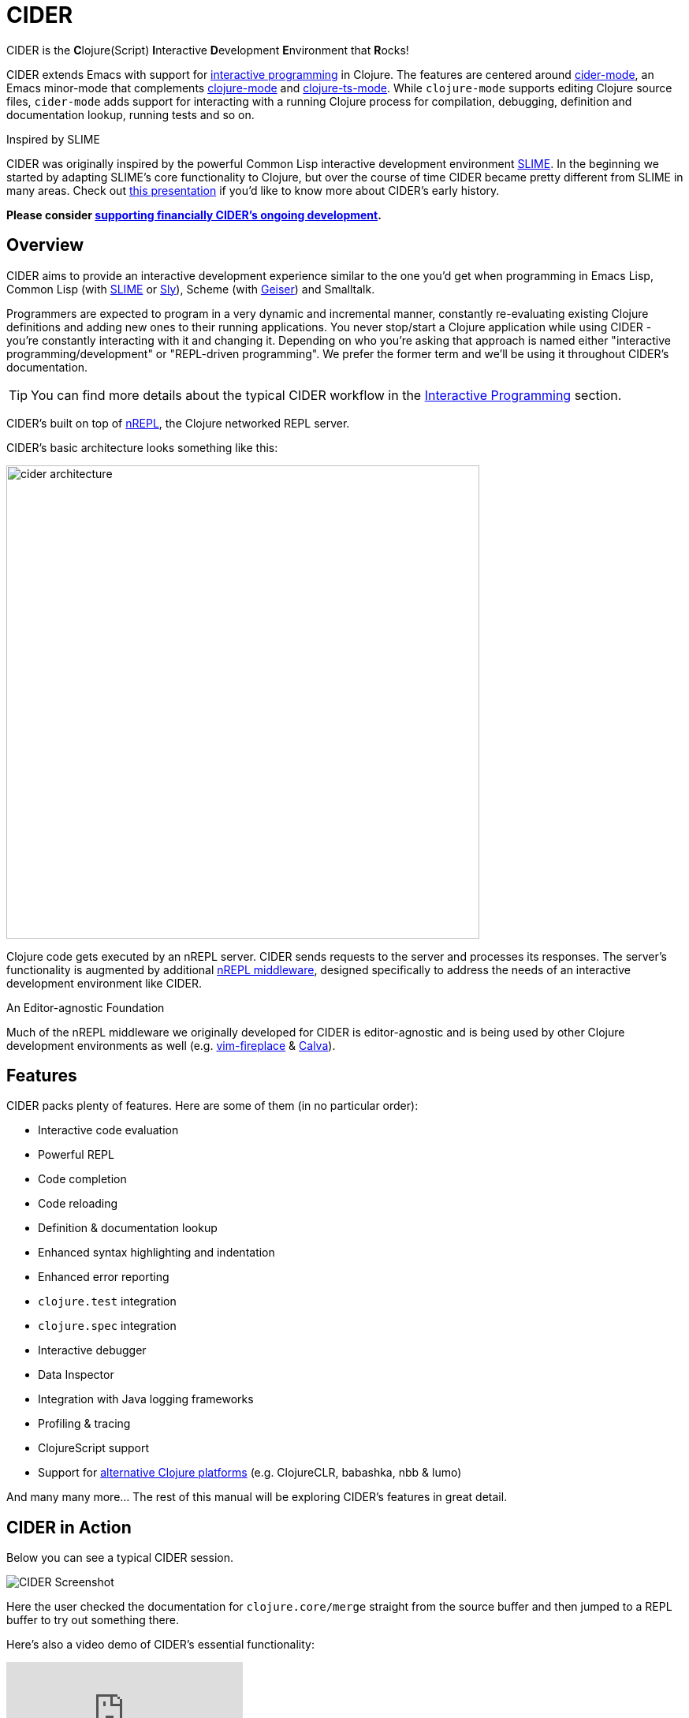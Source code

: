 = CIDER

CIDER is the **C**lojure(Script) **I**nteractive **D**evelopment **E**nvironment
that **R**ocks!

CIDER extends Emacs with support for xref:usage/interactive_programming.adoc[interactive programming] in Clojure. The
features are centered around xref:usage/cider_mode.adoc[cider-mode], an Emacs minor-mode that complements
https://github.com/clojure-emacs/clojure-mode[clojure-mode] and https://github.com/clojure-emacs/clojure-ts-mode[clojure-ts-mode].
While `clojure-mode` supports editing Clojure source files, `cider-mode` adds support for interacting with a running Clojure process for
compilation, debugging, definition and documentation lookup, running tests and so on.

.Inspired by SLIME
****
CIDER was originally inspired by the powerful Common Lisp interactive
development environment https://github.com/slime/slime[SLIME]. In the beginning we started by
adapting SLIME's core functionality to Clojure, but over the course of time
CIDER became pretty different from SLIME in many areas. Check out
https://www.youtube.com/watch?v=4X-1fJm25Ww&list=PLZdCLR02grLoc322bYirANEso3mmzvCiI&index=6[this presentation]
if you'd like to know more about CIDER's early history.
****

*Please consider
xref:contributing/funding.adoc[supporting financially CIDER's ongoing development].*

== Overview

CIDER aims to provide an interactive development experience similar to the one
you'd get when programming in Emacs Lisp, Common Lisp (with https://github.com/slime/slime[SLIME] or https://github.com/joaotavora/sly[Sly]),
Scheme (with https://github.com/jaor/geiser[Geiser]) and Smalltalk.

Programmers are expected to program in a very dynamic and incremental manner,
constantly re-evaluating existing Clojure definitions and adding new ones to
their running applications. You never stop/start a Clojure application while
using CIDER - you're constantly interacting with it and changing it.
Depending on who you're asking that approach is named either "interactive
programming/development" or "REPL-driven programming". We prefer the former
term and we'll be using it throughout CIDER's documentation.

TIP: You can find more details about the typical CIDER workflow in the
xref:usage/interactive_programming.adoc[Interactive Programming] section.

CIDER's built on top of https://github.com/nrepl/nrepl[nREPL], the Clojure networked REPL server.

CIDER's basic architecture looks something like this:

image::cider_architecture.png[,600]

Clojure code gets executed by an nREPL server. CIDER sends requests to the
server and processes its responses. The server's functionality is augmented by
additional https://github.com/clojure-emacs/cider-nrepl[nREPL middleware], designed specifically to address the needs of an
interactive development environment like CIDER.

.An Editor-agnostic Foundation
****
Much of the nREPL middleware we originally developed for CIDER is
editor-agnostic and is being used by other Clojure development
environments as well
(e.g. https://github.com/tpope/vim-fireplace[vim-fireplace] &
https://github.com/BetterThanTomorrow/calva[Calva]).
****

== Features

CIDER packs plenty of features. Here are some of them (in no particular order):

* Interactive code evaluation
* Powerful REPL
* Code completion
* Code reloading
* Definition & documentation lookup
* Enhanced syntax highlighting and indentation
* Enhanced error reporting
* `clojure.test` integration
* `clojure.spec` integration
* Interactive debugger
* Data Inspector
* Integration with Java logging frameworks
* Profiling & tracing
* ClojureScript support
* Support for xref:platforms/overview.adoc[alternative Clojure platforms] (e.g. ClojureCLR, babashka, nbb & lumo)

And many many more... The rest of this manual will be exploring CIDER's features in great detail.

== CIDER in Action

Below you can see a typical CIDER session.

image::cider-overview.png[CIDER Screenshot]

Here the user checked the documentation for `clojure.core/merge` straight from the source buffer
and then jumped to a REPL buffer to try out something there.

Here's also a video demo of CIDER's essential functionality:

video::aYA4AAjLfT0[youtube]

You can find several other demo videos on the xref:additional_resources.adoc[Additional Resources] page.

== What's Next?

So, what to do next? While you can peruse the documentation in whatever way you’d like, here are a few recommendations:

* xref:basics/installation.adoc[Install] CIDER and get it xref:basics/up_and_running.adoc[up and running]
* Get familiar with xref:usage/interactive_programming.adoc[interactive programming] and xref:usage/cider_mode.adoc[cider-mode]
* xref:config/basic_config.adoc[Configure] CIDER to your liking
* Explore the xref:additional_packages.adoc[additional packages] that can make you more productive
